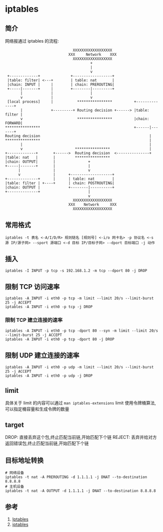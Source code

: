 * iptables
** 简介

网络报通过 iptables 的流程:

#+BEGIN_SRC
                               XXXXXXXXXXXXXXXXXX
                             XXX     Network    XXX
                               XXXXXXXXXXXXXXXXXX
                                       +
                                       |
                                       v
 +-------------+              +------------------+
 |table: filter| <---+        | table: nat       |
 |chain: INPUT |     |        | chain: PREROUTING|
 +-----|-------+     |        +--------|---------+
       |             |                 |
       v             |                 v
 [local process]     |           ****************          +--------------+
       |             +---------+ Routing decision +------> |table: filter |
       v                         ****************          |chain: FORWARD|
****************                                           +------|-------+
Routing decision                                                  |
****************                                                  |
       |                                                          |
       v                        ****************                  |
+-------------+       +------>  Routing decision  <---------------+
|table: nat   |       |         ****************
|chain: OUTPUT|       |               +
+-----|-------+       |               |
      |               |               v
      v               |      +-------------------+
+--------------+      |      | table: nat        |
|table: filter | +----+      | chain: POSTROUTING|
|chain: OUTPUT |             +--------|----------+
+--------------+                      |
                                      v
                               XXXXXXXXXXXXXXXXXX
                             XXX    Network     XXX
                               XXXXXXXXXXXXXXXXXX
#+END_SRC                               

** 常用格式

#+BEGIN_SRC shell
iptables -t 表名 <-A/I/D/R> 规则链名 [规则号] <-i/o 网卡名> -p 协议名 <-s 源 IP/源子网> --sport 源端口 <-d 目标 IP/目标子网> --dport 目标端口 -j 动作
#+END_SRC 

** 插入
#+BEGIN_SRC shell
iptables -I INPUT -p tcp -s 192.168.1.2 -m tcp --dport 80 -j DROP 
#+END_SRC

** 限制 TCP 访问速率
#+BEGIN_SRC shell
iptables -A INPUT -i eth0 -p tcp -m limit --limit 20/s --limit-burst 25 -j ACCEPT
iptables -A INPUT -i eth0 -p tcp -j DROP
#+END_SRC

*** 限制 TCP 建立连接的速率
#+BEGIN_SRC shell
iptables -A INPUT -i eth0 -p tcp -dport 80 --syn -m limit --limit 20/s --limit-burst 25 -j ACCEPT
iptables -A INPUT -i eth0 -p tcp -dport 80 -j DROP
#+END_SRC

** 限制 UDP 建立连接的速率
#+BEGIN_SRC shell
iptables -A INPUT -i eth0 -p udp -m limit --limit 20/s --limit-burst 25 -j ACCEPT
iptables -A INPUT -i eth0 -p udp -j DROP
#+END_SRC
** limit
具体关于 limit 的内容可以通过 =man iptables-extensions=
limit 使用令牌桶算法,可以指定桶容量和生成令牌的数量
** target
DROP: 直接丢弃这个包,终止匹配当前链,开始匹配下个链
REJECT: 丢弃并给对方返回错误包,终止匹配当前链,开始匹配下个链

** 目标地址转换
#+BEGIN_SRC shell
# 网络设备
iptables -t nat -A PREROUTING -d 1.1.1.1 -j DNAT --to-destination 8.8.8.8
# 主机设备
iptables -t nat -A OUTPUT -d 1.1.1.1 -j DNAT --to-destination 8.8.8.8
#+END_SRC

** 参考
1. [[https://wiki.archlinux.org/index.php/Iptables_(%E7%AE%80%E4%BD%93%E4%B8%AD%E6%96%87][Iptables]]
2. [[http://wangchujiang.com/linux-command/c/iptables.html][iptables]]
